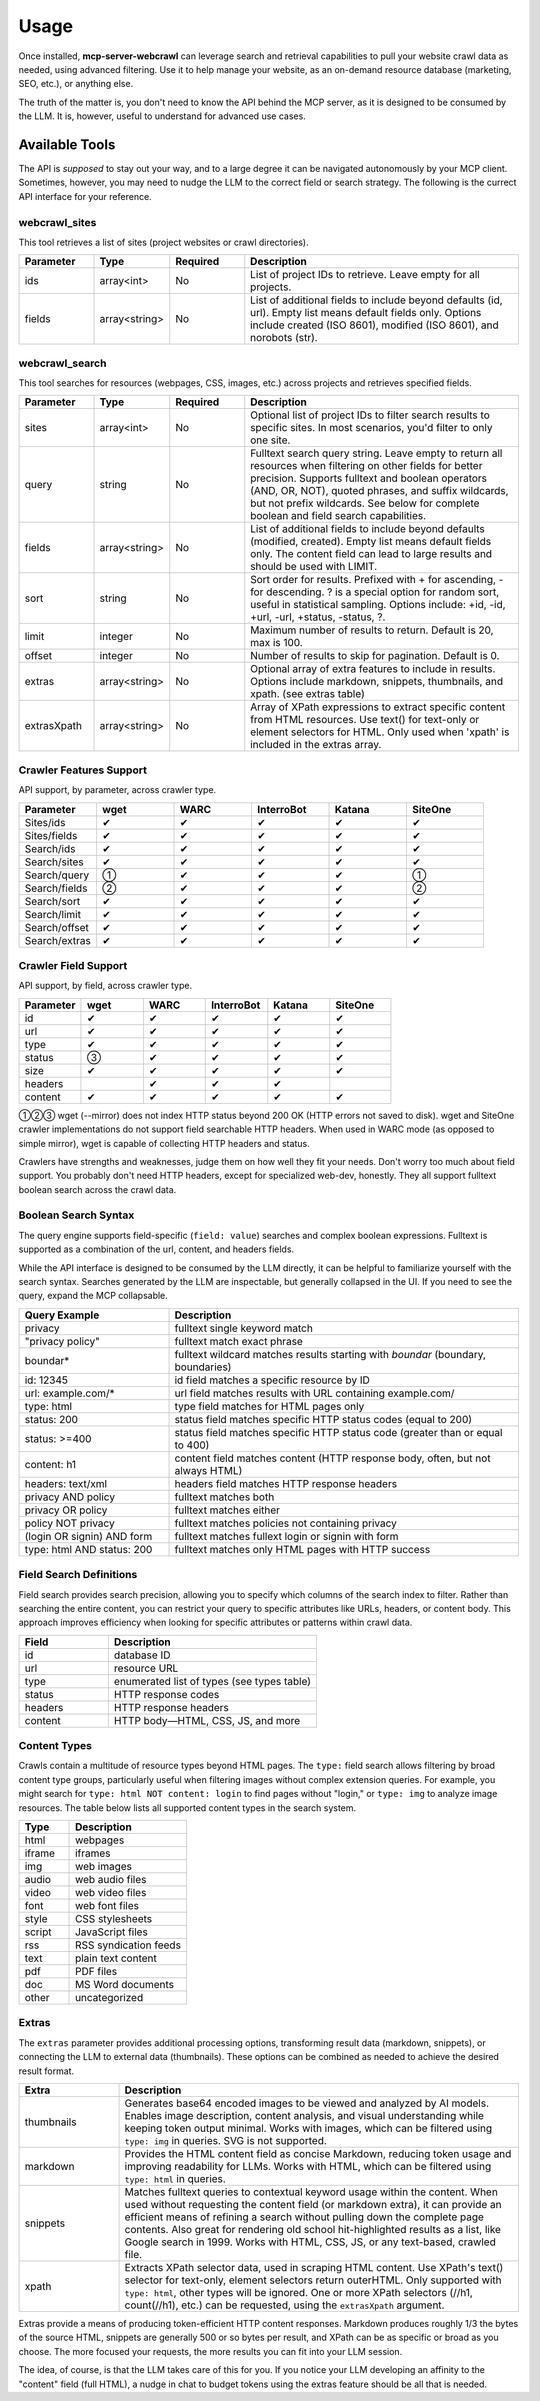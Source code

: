.. raw:: html

   <style>
   .wy-table-responsive table td, .wy-table-responsive table th {
     white-space: normal !important;
   }
   </style>

Usage
=====

Once installed, **mcp-server-webcrawl** can leverage search and retrieval capabilities to pull
your website crawl data as needed, using advanced filtering. Use it to help manage your website,
as an on-demand resource database (marketing, SEO, etc.), or anything else.

The truth of the matter is, you don't need to know the API behind the MCP server, as it is
designed to be consumed by the LLM. It is, however, useful to understand for advanced use cases.

Available Tools
---------------

The API is *supposed* to stay out your way, and to a large degree
it can be navigated autonomously by your MCP client. Sometimes, however,
you may need to nudge the LLM to the correct field or search strategy. The
following is the currect API interface for your reference.

webcrawl_sites
~~~~~~~~~~~~~~

This tool retrieves a list of sites (project websites or crawl directories).

.. list-table::
   :header-rows: 1
   :widths: 15 15 15 55

   * - Parameter
     - Type
     - Required
     - Description
   * - ids
     - array<int>
     - No
     - List of project IDs to retrieve. Leave empty for all projects.
   * - fields
     - array<string>
     - No
     - List of additional fields to include beyond defaults (id, url). Empty list means default fields only. Options include created (ISO 8601), modified (ISO 8601), and norobots (str).

webcrawl_search
~~~~~~~~~~~~~~~

This tool searches for resources (webpages, CSS, images, etc.) across projects and retrieves specified fields.

.. list-table::
   :header-rows: 1
   :widths: 15 15 15 55

   * - Parameter
     - Type
     - Required
     - Description
   * - sites
     - array<int>
     - No
     - Optional list of project IDs to filter search results to specific sites. In most scenarios, you'd filter to only one site.
   * - query
     - string
     - No
     - Fulltext search query string. Leave empty to return all resources when filtering on other fields for better precision. Supports fulltext and boolean operators (AND, OR, NOT), quoted phrases, and suffix wildcards, but not prefix wildcards. See below for complete boolean and field search capabilities.
   * - fields
     - array<string>
     - No
     - List of additional fields to include beyond defaults (modified, created). Empty list means default fields only. The content field can lead to large results and should be used with LIMIT.
   * - sort
     - string
     - No
     - Sort order for results. Prefixed with + for ascending, - for descending. ? is a special option for random sort, useful in statistical sampling. Options include: +id, -id, +url, -url, +status, -status, ?.
   * - limit
     - integer
     - No
     - Maximum number of results to return. Default is 20, max is 100.
   * - offset
     - integer
     - No
     - Number of results to skip for pagination. Default is 0.
   * - extras
     - array<string>
     - No
     - Optional array of extra features to include in results. Options include markdown, snippets, thumbnails, and xpath. (see extras table)
   * - extrasXpath
     - array<string>
     - No
     - Array of XPath expressions to extract specific content from HTML resources. Use text() for text-only or element selectors for HTML. Only used when 'xpath' is included in the extras array.


Crawler Features Support
~~~~~~~~~~~~~~~~~~~~~~~~

API support, by parameter, across crawler type.

.. list-table::
   :header-rows: 1
   :widths: 16 16 16 16 16 16

   * - Parameter
     - wget
     - WARC
     - InterroBot
     - Katana
     - SiteOne
   * - Sites/ids
     - ✔
     - ✔
     - ✔
     - ✔
     - ✔
   * - Sites/fields
     - ✔
     - ✔
     - ✔
     - ✔
     - ✔
   * - Search/ids
     - ✔
     - ✔
     - ✔
     - ✔
     - ✔
   * - Search/sites
     - ✔
     - ✔
     - ✔
     - ✔
     - ✔
   * - Search/query
     - ①
     - ✔
     - ✔
     - ✔
     - ①
   * - Search/fields
     - ②
     - ✔
     - ✔
     - ✔
     - ②
   * - Search/sort
     - ✔
     - ✔
     - ✔
     - ✔
     - ✔
   * - Search/limit
     - ✔
     - ✔
     - ✔
     - ✔
     - ✔
   * - Search/offset
     - ✔
     - ✔
     - ✔
     - ✔
     - ✔
   * - Search/extras
     - ✔
     - ✔
     - ✔
     - ✔
     - ✔

Crawler Field Support
~~~~~~~~~~~~~~~~~~~~~

API support, by field, across crawler type.

.. list-table::
   :header-rows: 1
   :widths: 16 16 16 16 16 16

   * - Parameter
     - wget
     - WARC
     - InterroBot
     - Katana
     - SiteOne
   * - id
     - ✔
     - ✔
     - ✔
     - ✔
     - ✔
   * - url
     - ✔
     - ✔
     - ✔
     - ✔
     - ✔
   * - type
     - ✔
     - ✔
     - ✔
     - ✔
     - ✔
   * - status
     - ③
     - ✔
     - ✔
     - ✔
     - ✔
   * - size
     - ✔
     - ✔
     - ✔
     - ✔
     - ✔
   * - headers
     -
     - ✔
     - ✔
     - ✔
     -
   * - content
     - ✔
     - ✔
     - ✔
     - ✔
     - ✔

①②③ wget (--mirror) does not index HTTP status beyond 200 OK (HTTP errors not saved to disk).
wget and SiteOne crawler implementations do not support field searchable HTTP headers. When used in
WARC mode (as opposed to simple mirror), wget is capable of collecting HTTP headers
and status.

Crawlers have strengths and weaknesses, judge them on how well they
fit your needs. Don't worry too
much about field support. You probably don't need HTTP headers, except for
specialized web-dev, honestly. They all support fulltext boolean search
across the crawl data.

Boolean Search Syntax
~~~~~~~~~~~~~~~~~~~~~

The query engine supports field-specific (``field: value``) searches and complex boolean
expressions. Fulltext is supported as a combination of the url, content, and headers fields.

While the API interface is designed to be consumed by the LLM directly, it can be helpful
to familiarize yourself with the search syntax. Searches generated by the LLM are
inspectable, but generally collapsed in the UI. If you need to see the query, expand
the MCP collapsable.

.. list-table::
   :header-rows: 1
   :widths: 30 70

   * - Query Example
     - Description
   * - privacy
     - fulltext single keyword match
   * - "privacy policy"
     - fulltext match exact phrase
   * - boundar*
     - fulltext wildcard matches results starting with *boundar* (boundary, boundaries)
   * - id: 12345
     - id field matches a specific resource by ID
   * - url: example.com/*
     - url field matches results with URL containing example.com/
   * - type: html
     - type field matches for HTML pages only
   * - status: 200
     - status field matches specific HTTP status codes (equal to 200)
   * - status: >=400
     - status field matches specific HTTP status code (greater than or equal to 400)
   * - content: h1
     - content field matches content (HTTP response body, often, but not always HTML)
   * - headers: text/xml
     - headers field matches HTTP response headers
   * - privacy AND policy
     - fulltext matches both
   * - privacy OR policy
     - fulltext matches either
   * - policy NOT privacy
     - fulltext matches policies not containing privacy
   * - (login OR signin) AND form
     - fulltext matches fullext login or signin with form
   * - type: html AND status: 200
     - fulltext matches only HTML pages with HTTP success

Field Search Definitions
~~~~~~~~~~~~~~~~~~~~~~~~

Field search provides search precision, allowing you to specify which columns of the search index to filter.
Rather than searching the entire content, you can restrict your query to specific attributes like URLs,
headers, or content body. This approach improves efficiency when looking for
specific attributes or patterns within crawl data.

.. list-table::
   :header-rows: 1
   :widths: 30 70

   * - Field
     - Description
   * - id
     - database ID
   * - url
     - resource URL
   * - type
     - enumerated list of types (see types table)
   * - status
     - HTTP response codes
   * - headers
     - HTTP response headers
   * - content
     - HTTP body—HTML, CSS, JS, and more

Content Types
~~~~~~~~~~~~~

Crawls contain a multitude of resource types beyond HTML pages. The ``type:`` field search
allows filtering by broad content type groups, particularly useful when filtering images without complex extension queries.
For example, you might search for ``type: html NOT content: login``
to find pages without "login," or ``type: img`` to analyze image resources. The table below lists all
supported content types in the search system.

.. list-table::
   :header-rows: 1
   :widths: 30 70

   * - Type
     - Description
   * - html
     - webpages
   * - iframe
     - iframes
   * - img
     - web images
   * - audio
     - web audio files
   * - video
     - web video files
   * - font
     - web font files
   * - style
     - CSS stylesheets
   * - script
     - JavaScript files
   * - rss
     - RSS syndication feeds
   * - text
     - plain text content
   * - pdf
     - PDF files
   * - doc
     - MS Word documents
   * - other
     - uncategorized

Extras
~~~~~~

The ``extras`` parameter provides additional processing options, transforming result data (markdown, snippets), or connecting the LLM to external data (thumbnails). These options can be combined as needed to achieve the desired result format.

.. list-table::
   :header-rows: 1
   :widths: 20 80

   * - Extra
     - Description
   * - thumbnails
     - Generates base64 encoded images to be viewed and analyzed by AI models. Enables image description, content analysis, and visual understanding while keeping token output minimal. Works with images, which can be filtered using ``type: img`` in queries. SVG is not supported.
   * - markdown
     - Provides the HTML content field as concise Markdown, reducing token usage and improving readability for LLMs. Works with HTML, which can be filtered using ``type: html`` in queries.
   * - snippets
     - Matches fulltext queries to contextual keyword usage within the content. When used without requesting the content field (or markdown extra), it can provide an efficient means of refining a search without pulling down the complete page contents. Also great for rendering old school hit-highlighted results as a list, like Google search in 1999. Works with HTML, CSS, JS, or any text-based, crawled file.
   * - xpath
     - Extracts XPath selector data, used in scraping HTML content. Use XPath's text() selector for text-only, element selectors return outerHTML. Only supported with ``type: html``, other types will be ignored. One or more XPath selectors (//h1, count(//h1), etc.) can be requested, using the ``extrasXpath`` argument.

Extras provide a means of producing token-efficient HTTP content responses. Markdown produces roughly 1/3 the bytes of the source HTML, snippets are generally 500 or so bytes per result, and XPath can be as specific or broad as you choose. The more focused your requests, the more results you can fit into your LLM session.

The idea, of course, is that the LLM takes care of this for you. If you notice your LLM developing an affinity to the "content" field (full HTML), a nudge in chat to budget tokens using the extras feature should be all that is needed.